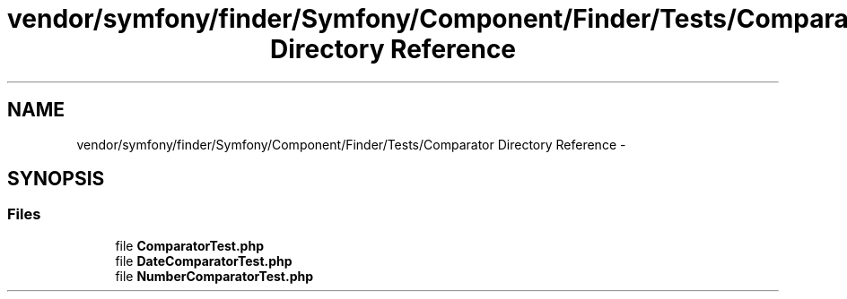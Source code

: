 .TH "vendor/symfony/finder/Symfony/Component/Finder/Tests/Comparator Directory Reference" 3 "Tue Apr 14 2015" "Version 1.0" "VirtualSCADA" \" -*- nroff -*-
.ad l
.nh
.SH NAME
vendor/symfony/finder/Symfony/Component/Finder/Tests/Comparator Directory Reference \- 
.SH SYNOPSIS
.br
.PP
.SS "Files"

.in +1c
.ti -1c
.RI "file \fBComparatorTest\&.php\fP"
.br
.ti -1c
.RI "file \fBDateComparatorTest\&.php\fP"
.br
.ti -1c
.RI "file \fBNumberComparatorTest\&.php\fP"
.br
.in -1c

